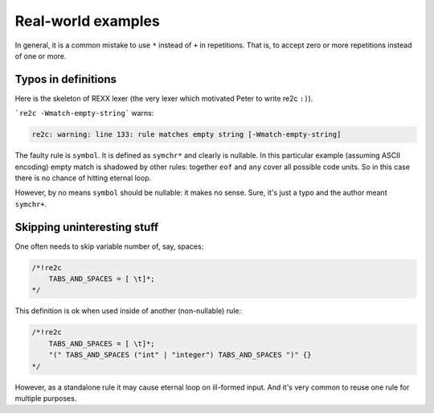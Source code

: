 Real-world examples
~~~~~~~~~~~~~~~~~~~

In general, it is a common mistake to use ``*`` instead of ``+`` in repetitions.
That is, to accept zero or more repetitions instead of one or more.

Typos in definitions
....................

Here is the skeleton of REXX lexer (the very lexer which motivated Peter to write re2c ``:)``).

.. code-block:: cpp
    :linenos:

    /*!re2c
        all    = [\000-\377];
        eof    = [\000];
        any    = all\eof;
        letter = [a-z]|[A-Z];
        digit  = [0-9];
        symchr = letter|digit|[.!?_];
        const  = (digit|[.])symchr*([eE][+-]?digit+)?;
        simple = (symchr\(digit|[.]))(symchr\[.])*;
        stem   = simple [.];
        symbol = symchr*;
        sqstr  = ['] ((any\['\n])|(['][']))* ['];
        dqstr  = ["] ((any\["\n])|(["]["]))* ["];
        str    = sqstr|dqstr;
        ob     = [ \t]*;
        not    = [\\~];
        A      = [aA];
        B      = [bB];
        C      = [cC];
        D      = [dD];
        E      = [eE];
        F      = [fF];
        G      = [gG];
        H      = [hH];
        I      = [iI];
        J      = [jJ];
        K      = [kK];
        L      = [lL];
        M      = [mM];
        N      = [nN];
        O      = [oO];
        P      = [pP];
        Q      = [qQ];
        R      = [rR];
        S      = [sS];
        T      = [tT];
        U      = [uU];
        V      = [vV];
        W      = [wW];
        X      = [xX];
        Y      = [yY];
        Z      = [zZ];
    
        "\n"                                  {}
        "|" ob "|"                            {}
        "+"                                   {}
        "-"                                   {}
        "*"                                   {}
        "/"                                   {}
        "%"                                   {}
        "/" ob "/"                            {}
        "*" ob "*"                            {}
        "="                                   {}
        not ob "=" | "<" ob ">" | ">" ob "<"  {}
        ">"                                   {}
        "<"                                   {}
        ">" ob "=" | not ob "<"               {}
        "<" ob "=" | not ob ">"               {}
        "=" ob "="                            {}
        not ob "=" ob "="                     {}
        ">" ob ">"                            {}
        "<" ob "<"                            {}
        ">" ob ">" ob "=" | not ob "<" ob "<" {}
        "<" ob "<" ob "=" | not ob ">" ob ">" {}
        "&"                                   {}
        "|"                                   {}
        "&" ob "&"                            {}
        not                                   {}
        ":"                                   {}
        ","                                   {}
        "("                                   {}
        ")"                                   {}
        ";"                                   {}
        A D D R E S S                         {}
        A R G                                 {}
        C A L L                               {}
        D O                                   {}
        D R O P                               {}
        E L S E                               {}
        E N D                                 {}
        E X I T                               {}
        I F                                   {}
        I N T E R P R E T                     {}
        I T E R A T E                         {}
        L E A V E                             {}
        N O P                                 {}
        N U M E R I C                         {}
        O P T I O N S                         {}
        O T H E R W I S E                     {}
        P A R S E                             {}
        P R O C E D U R E                     {}
        P U L L                               {}
        P U S H                               {}
        Q U E U E                             {}
        R E T U R N                           {}
        S A Y                                 {}
        S E L E C T                           {}
        S I G N A L                           {}
        T H E N                               {}
        T R A C E                             {}
        W H E N                               {}
        O F F                                 {}
        O N                                   {}
        B Y                                   {}
        D I G I T S                           {}
        E N G I N E E R I N G                 {}
        E R R O R                             {}
        E X P O S E                           {}
        F A I L U R E                         {}
        F O R                                 {}
        F O R E V E R                         {}
        F O R M                               {}
        F U Z Z                               {}
        H A L T                               {}
        L I N E I N                           {}
        N A M E                               {}
        N O T R E A D Y                       {}
        N O V A L U E                         {}
        S C I E N T I F I C                   {}
        S O U R C E                           {}
        S Y N T A X                           {}
        T O                                   {}
        U N T I L                             {}
        U P P E R                             {}
        V A L U E                             {}
        V A R                                 {}
        V E R S I O N                         {}
        W H I L E                             {}
        W I T H                               {}
        const                                 {}
        simple                                {}
        stem                                  {}
        symbol                                {}
        str                                   {}
        str [bB] / (all\symchr)               {}
        str [xX] / (all\symchr)               {}
        eof                                   {}
        any                                   {}
    */

```re2c -Wmatch-empty-string``` warns:

.. code-block:: none

    re2c: warning: line 133: rule matches empty string [-Wmatch-empty-string]

The faulty rule is ``symbol``.
It is defined as ``symchr*`` and clearly is nullable.
In this particular example (assuming ASCII encoding) empty match is shadowed by other rules:
together ``eof`` and ``any`` cover all possible code units.
So in this case there is no chance of hitting eternal loop.

However, by no means ``symbol`` should be nullable: it makes no sense.
Sure, it's just a typo and the author meant ``symchr+``.


Skipping uninteresting stuff
............................

One often needs to skip variable number of, say, spaces:

.. code-block:: cpp

    /*!re2c
        TABS_AND_SPACES = [ \t]*;
    */

This definition is ok when used inside of another (non-nullable) rule:

.. code-block:: cpp

    /*!re2c
        TABS_AND_SPACES = [ \t]*;
        "(" TABS_AND_SPACES ("int" | "integer") TABS_AND_SPACES ")" {}
    */

However, as a standalone rule it may cause eternal loop on ill-formed input.
And it's very common to reuse one rule for multiple purposes.



